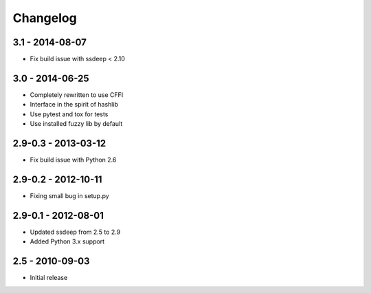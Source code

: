 Changelog
=========

3.1 - 2014-08-07
~~~~~~~~~~~~~~~~

* Fix build issue with ssdeep < 2.10

3.0 - 2014-06-25
~~~~~~~~~~~~~~~~

* Completely rewritten to use CFFI
* Interface in the spirit of hashlib
* Use pytest and tox for tests
* Use installed fuzzy lib by default

2.9-0.3 - 2013-03-12
~~~~~~~~~~~~~~~~~~~~

* Fix build issue with Python 2.6

2.9-0.2 - 2012-10-11
~~~~~~~~~~~~~~~~~~~~

* Fixing small bug in setup.py

2.9-0.1 - 2012-08-01
~~~~~~~~~~~~~~~~~~~~

* Updated ssdeep from 2.5 to 2.9
* Added Python 3.x support

2.5 - 2010-09-03
~~~~~~~~~~~~~~~~

* Initial release

.. _`master`: https://github.com/DinoTools/python-ssdeep
